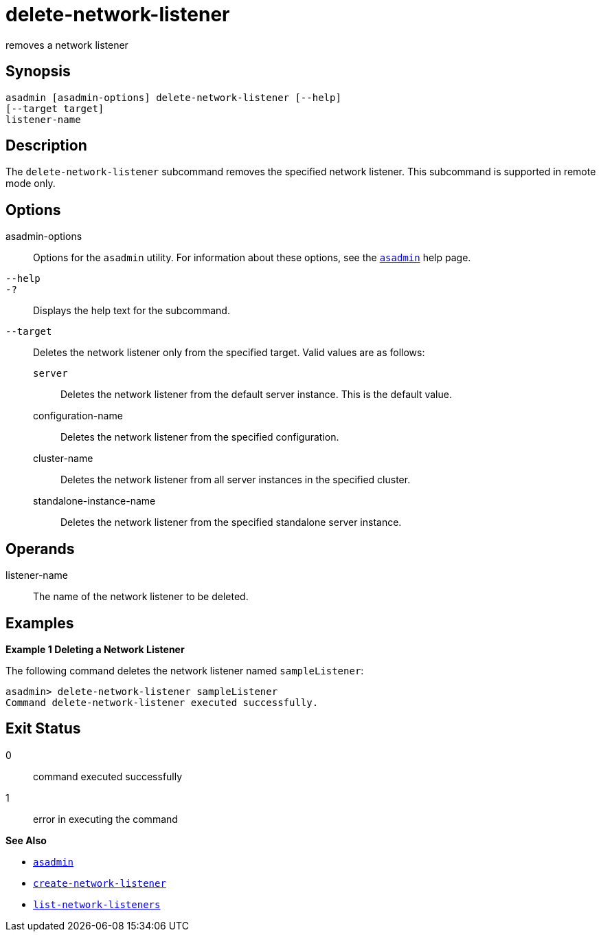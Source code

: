 [[delete-network-listener]]
= delete-network-listener

removes a network listener

[[synopsis]]
== Synopsis

[source,shell]
----
asadmin [asadmin-options] delete-network-listener [--help]
[--target target]
listener-name
----

[[description]]
== Description

The `delete-network-listener` subcommand removes the specified network listener. This subcommand is supported in remote mode only.

[[options]]
== Options

asadmin-options::
  Options for the `asadmin` utility. For information about these options, see the xref:asadmin.adoc#asadmin-1m[`asadmin`] help page.
`--help`::
`-?`::
  Displays the help text for the subcommand.
`--target`::
  Deletes the network listener only from the specified target. Valid values are as follows: +
  `server`;;
    Deletes the network listener from the default server instance. This is the default value.
  configuration-name;;
    Deletes the network listener from the specified configuration.
  cluster-name;;
    Deletes the network listener from all server instances in the
    specified cluster.
  standalone-instance-name;;
    Deletes the network listener from the specified standalone server instance.

[[operands]]
== Operands

listener-name::
  The name of the network listener to be deleted.

[[examples]]
== Examples

[[example-1]]
*Example 1 Deleting a Network Listener*

The following command deletes the network listener named `sampleListener`:

[source,shell]
----
asadmin> delete-network-listener sampleListener
Command delete-network-listener executed successfully.
----

[[exit-status]]
== Exit Status

0::
  command executed successfully
1::
  error in executing the command

*See Also*

* xref:asadmin.adoc#asadmin-1m[`asadmin`]
* xref:create-network-listener.adoc#create-network-listener[`create-network-listener`]
* xref:list-network-listeners.adoc#list-network-listeners[`list-network-listeners`]


